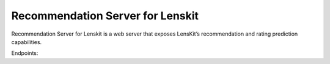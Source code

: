 Recommendation Server for Lenskit
====================================

Recommendation Server for Lenskit is a web server that exposes LensKit’s recommendation and rating prediction capabilities.

Endpoints:

.. http:get:: | POST /recommendations

    Get `num_recs` recommendations from the default configured algorithm for the `user_id` sent.

    **Example requests**:

    .. sourcecode:: none

        GET /recommendations/?user_id=1&num_recs=5
        Host: example.com
        Accept: application/json, text/javascript

    .. sourcecode:: none

        POST /recommendations        
        Host: example.com
        Accept: application/json, text/javascript

        Data: { "user_id" : 1, "num_recs" : 5 }

    **Example response**:

    .. sourcecode:: none

        HTTP/1.1 200 OK
        Vary: Accept
        Content-Type: application/json

        {
        "recommendations": [
                {
                    "item": 356.0, 
                    "score": 341.0
                }, 
                {
                    "item": 296.0, 
                    "score": 324.0
                }, 
                {
                    "item": 318.0, 
                    "score": 311.0
                }, 
                {
                    "item": 593.0, 
                    "score": 304.0
                }, 
                {
                    "item": 260.0, 
                    "score": 291.0
                }
            ]
        }

    
    :query int user_id: user id to get recommendations for
    :query int num_recs: number of recommendations to return

    :jsonparam int user_id: user id to get recommendations for.
    :jsonparam int num_recs: number of recommendations to return.

.. http:get:: | POST /algorithms/(string:algo)/recommendations

    Get `num_recs` recommendations using the `algorithm` and `user_id` sent.

    **Example requests**:

    .. sourcecode:: none

        GET /algorithms/popular/recommendations?user_id=1&num_recs=5
        Host: example.com
        Accept: application/json, text/javascript

    .. sourcecode:: none

        POST /algorithms/popular/recommendations
        Host: example.com
        Accept: application/json, text/javascript

        Data: { "user_id" : 1, "num_recs" : 5 }

    **Example response**:

    .. sourcecode:: none

        HTTP/1.1 200 OK
        Vary: Accept
        Content-Type: application/json

        {
        "recommendations": [
                {
                    "item": 356.0, 
                    "score": 341.0
                }, 
                {
                    "item": 296.0, 
                    "score": 324.0
                }, 
                {
                    "item": 318.0, 
                    "score": 311.0
                }, 
                {
                    "item": 593.0, 
                    "score": 304.0
                }, 
                {
                    "item": 260.0, 
                    "score": 291.0
                }
            ]
        }

    
    :query int user_id: user id to get recommendations for
    :query int num_recs: number of recommendations to return

    :jsonparam int user_id: user id to get recommendations for.
    :jsonparam int num_recs: number of recommendations to return.

.. http:get:: | POST /algorithms/(string:algo)/predictions

    Get predictions using the `algorithm`, `user_id` and `items` sent.

    **Example requests**:

    .. sourcecode:: none

        GET /algorithms/bias/predictions?user_id=1&items=5,102,203,304,400
        Host: example.com
        Accept: application/json, text/javascript

    .. sourcecode:: none

        POST /algorithms/bias/predictions
        Host: example.com
        Accept: application/json, text/javascript

        Data: { "user_id" : 1, "items" : 5,102,203,304,400 }

    **Example response**:

    .. sourcecode:: none

        HTTP/1.1 200 OK
        Vary: Accept
        Content-Type: application/json

        {
        "predictions": [
                {
                    "item": 5, 
                    "score": 3.268
                }, 
                {
                    "item": 102, 
                    "score": 2.591
                }, 
                {
                    "item": 203, 
                    "score": 3.304
                }, 
                {
                    "item": 304, 
                    "score": 3.333
                }, 
                {
                    "item": 400, 
                    "score": 3.544
                }
            ]
        }

    
    :query int user_id: user id to get predictions for
    :query list_of_ints items: items to get predictions for

    :jsonparam int user_id: user id to get predictions for
    :jsonparam list_of_ints items: items to get predictions for

.. http:get:: /algorithms/(string:algo)/info

    Get the model file information from the `algorithm` sent.

    **Example requests**:

    .. sourcecode:: none

        GET /algorithms/popular/info
        Host: example.com
        Accept: application/json, text/javascript   

    **Example response**:

    .. sourcecode:: none

        HTTP/1.1 200 OK
        Vary: Accept
        Content-Type: application/json

        {
            "model": {
                "creation_date": "2020-08-28 18:38:42", 
                "size": 200.826, 
                "updated_date": "2020-08-21 18:32:55"
            }
        }


.. http:put:: /algorithms/(string:algo)/modelfile

    Update the model file for the `algorithm` and `file` sent.

    **Example requests**:

    .. sourcecode:: none

        GET /algorithms/popular/modelfile
        Host: example.com
        Accept: application/json, text/javascript   

    **Example response**:

    .. sourcecode:: none

        HTTP/1.1 200 OK
        Vary: Accept
        Content-Type: application/json

        { 'result' : 200 }
